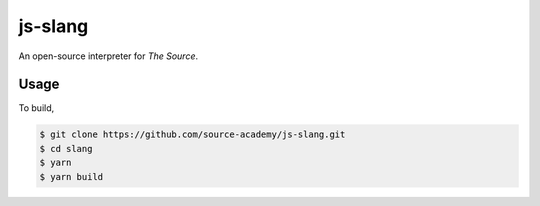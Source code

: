 js-slang
========

.. image:: https://travis-ci.org/source-academy/js-slang.svg?branch=master
    :target: https://travis-ci.org/source-academy/js-slang
.. image:: https://coveralls.io/repos/github/source-academy/js-slang/badge.svg?branch=master
    :target: https://coveralls.io/github/source-academy/js-slang?branch=master

An open-source interpreter for *The Source*.

Usage
-----

To build,

.. code-block::

  $ git clone https://github.com/source-academy/js-slang.git
  $ cd slang
  $ yarn
  $ yarn build
